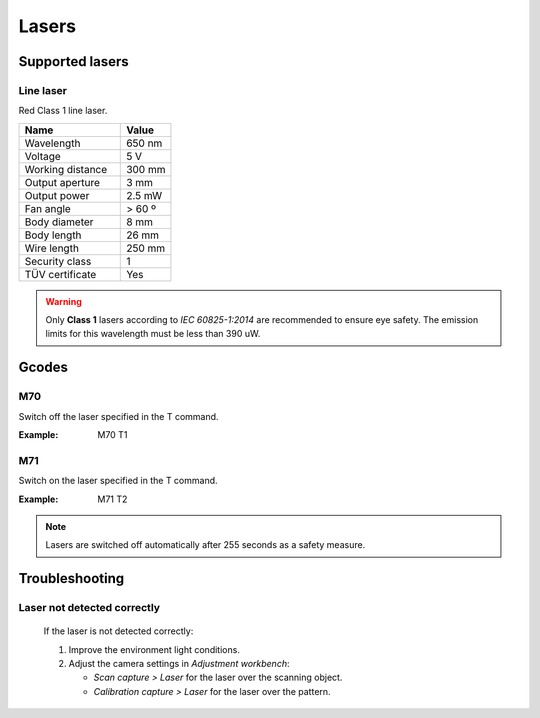 .. _sec-scanner-components-lasers:

Lasers
======

Supported lasers
----------------

Line laser
``````````

.. image:: ../_static/line-laser.png
   :width: 250 px

Red Class 1 line laser.

.. list-table::
   :widths: 50 25

   * - **Name**
     - **Value**
   * - Wavelength
     - 650 nm
   * - Voltage
     - 5 V
   * - Working distance
     - 300 mm
   * - Output aperture
     - 3 mm
   * - Output power
     - 2.5 mW
   * - Fan angle
     - > 60 º
   * - Body diameter
     - 8 mm
   * - Body length
     - 26 mm
   * - Wire length
     - 250 mm
   * - Security class
     - 1
   * - TÜV certificate
     - Yes

.. warning::

   Only **Class 1** lasers according to *IEC 60825-1:2014* are recommended to ensure eye safety. The emission limits for this wavelength must be less than 390 uW.

Gcodes
------

M70
````
Switch off the laser specified in the T command.

:Example: M70 T1

M71
````
Switch on the laser specified in the T command.

:Example: M71 T2

.. note::

    Lasers are switched off automatically after 255 seconds as a safety measure.

Troubleshooting
---------------

Laser not detected correctly
````````````````````````````

   If the laser is not detected correctly:

   1. Improve the environment light conditions.
   2. Adjust the camera settings in *Adjustment workbench*:

      * *Scan capture > Laser* for the laser over the scanning object.
      * *Calibration capture > Laser* for the laser over the pattern.
